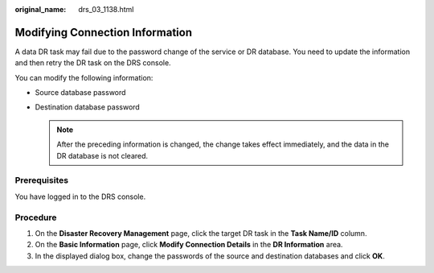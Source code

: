 :original_name: drs_03_1138.html

.. _drs_03_1138:

Modifying Connection Information
================================

A data DR task may fail due to the password change of the service or DR database. You need to update the information and then retry the DR task on the DRS console.

You can modify the following information:

-  Source database password
-  Destination database password

   .. note::

      After the preceding information is changed, the change takes effect immediately, and the data in the DR database is not cleared.

Prerequisites
-------------

You have logged in to the DRS console.

Procedure
---------

#. On the **Disaster Recovery Management** page, click the target DR task in the **Task Name/ID** column.
#. On the **Basic Information** page, click **Modify Connection Details** in the **DR Information** area.
#. In the displayed dialog box, change the passwords of the source and destination databases and click **OK**.

